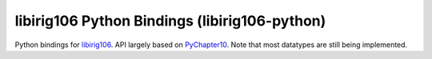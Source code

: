 
libirig106 Python Bindings (libirig106-python)
==============================================

|StatusImage|_

Python bindings for libirig106_. API largely based on PyChapter10_. Note that
most datatypes are still being implemented.


.. _libirig106: https://github.com/atac-bham/libirig106 
.. _PyChapter10: https://github.com/atac-bham/pychapter10
.. |StatusImage| image:: https://dev.azure.com/atac-bham/libirig106-python/_apis/build/status/atac-bham.libirig106-python?branchName=master
.. _StatusImage: https://dev.azure.com/atac-bham/libirig106-python/_build/latest?definitionId=3&branchName=master
